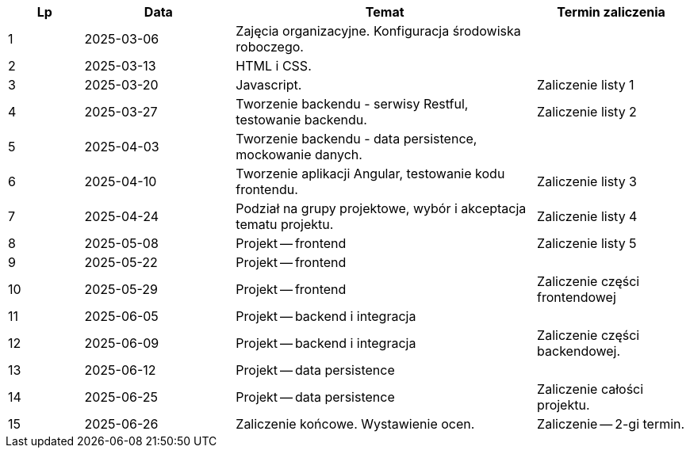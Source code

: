 [cols="1,2,4,2"]
|===
|Lp|Data|Temat|Termin zaliczenia

|1
|2025-03-06
|Zajęcia organizacyjne. Konfiguracja środowiska roboczego.
|

|2
|2025-03-13
|HTML i CSS.
|

|3
|2025-03-20
|Javascript.
|Zaliczenie listy 1

|4
|2025-03-27
|Tworzenie backendu - serwisy Restful, testowanie backendu.
|Zaliczenie listy 2

|5
|2025-04-03
|Tworzenie backendu - data persistence, mockowanie danych.
|

|6
|2025-04-10
|Tworzenie aplikacji Angular, testowanie kodu frontendu.
|Zaliczenie listy 3

|7
|2025-04-24
|Podział na grupy projektowe, wybór i akceptacja tematu projektu.
|Zaliczenie listy 4

|8
|2025-05-08
|Projekt -- frontend
|Zaliczenie listy 5

|9
|2025-05-22
|Projekt -- frontend
|

|10
|2025-05-29
|Projekt -- frontend
|Zaliczenie części frontendowej

|11
|2025-06-05
|Projekt -- backend i integracja
|

|12
|2025-06-09
|Projekt -- backend i integracja
|Zaliczenie części backendowej.

|13
|2025-06-12
|Projekt -- data persistence
|

|14
|2025-06-25
|Projekt -- data persistence
|Zaliczenie całości projektu.

|15
|2025-06-26
|Zaliczenie końcowe. Wystawienie ocen.
|Zaliczenie -- 2-gi termin.
|===
